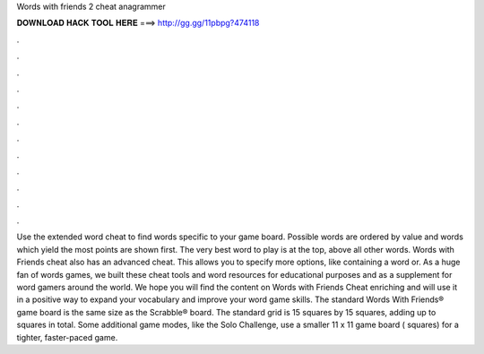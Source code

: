 Words with friends 2 cheat anagrammer

𝐃𝐎𝐖𝐍𝐋𝐎𝐀𝐃 𝐇𝐀𝐂𝐊 𝐓𝐎𝐎𝐋 𝐇𝐄𝐑𝐄 ===> http://gg.gg/11pbpg?474118

.

.

.

.

.

.

.

.

.

.

.

.

Use the extended word cheat to find words specific to your game board. Possible words are ordered by value and words which yield the most points are shown first. The very best word to play is at the top, above all other words. Words with Friends cheat also has an advanced cheat. This allows you to specify more options, like containing a word or. As a huge fan of words games, we built these cheat tools and word resources for educational purposes and as a supplement for word gamers around the world. We hope you will find the content on Words with Friends Cheat enriching and will use it in a positive way to expand your vocabulary and improve your word game skills. The standard Words With Friends® game board is the same size as the Scrabble® board. The standard grid is 15 squares by 15 squares, adding up to squares in total. Some additional game modes, like the Solo Challenge, use a smaller 11 x 11 game board ( squares) for a tighter, faster-paced game.